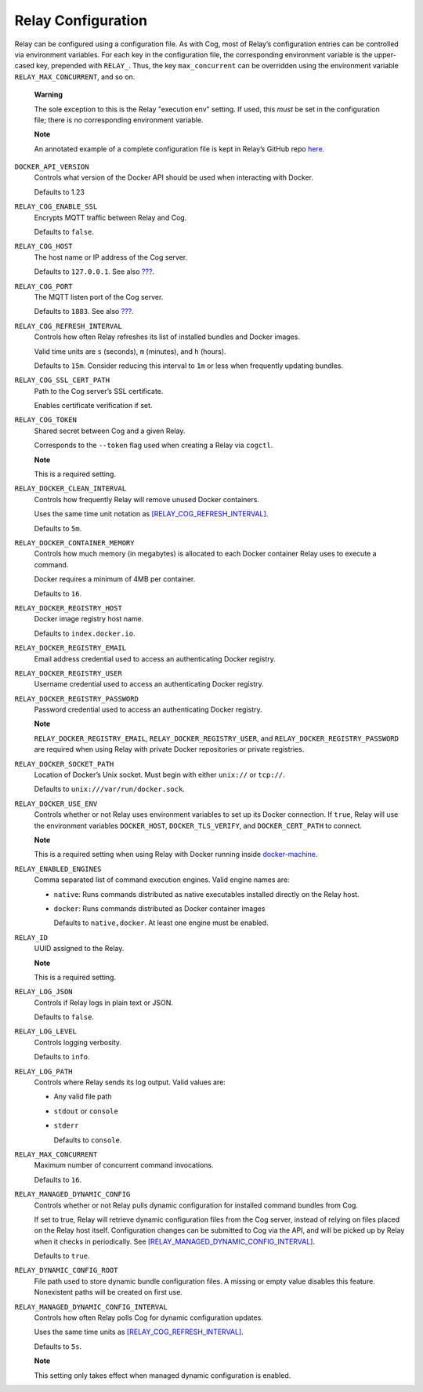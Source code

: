 Relay Configuration
===================

Relay can be configured using a configuration file. As with Cog, most of
Relay’s configuration entries can be controlled via environment
variables. For each key in the configuration file, the corresponding
environment variable is the upper-cased key, prepended with ``RELAY_``.
Thus, the key ``max_concurrent`` can be overridden using the environment
variable ``RELAY_MAX_CONCURRENT``, and so on.

    **Warning**

    The sole exception to this is the Relay "execution env" setting. If
    used, this *must* be set in the configuration file; there is no
    corresponding environment variable.

    **Note**

    An annotated example of a complete configuration file is kept in
    Relay’s GitHub repo
    `here <https://github.com/operable/go-relay/blob/master/example_relay.conf>`__.

``DOCKER_API_VERSION``
    Controls what version of the Docker API should be used when
    interacting with Docker.

    Defaults to 1.23

``RELAY_COG_ENABLE_SSL``
    Encrypts MQTT traffic between Relay and Cog.

    Defaults to ``false``.

``RELAY_COG_HOST``
    The host name or IP address of the Cog server.

    Defaults to ``127.0.0.1``. See also `??? <#COG_MQTT_HOST>`__.

``RELAY_COG_PORT``
    The MQTT listen port of the Cog server.

    Defaults to ``1883``. See also `??? <#COG_MQTT_PORT>`__.

``RELAY_COG_REFRESH_INTERVAL``
    Controls how often Relay refreshes its list of installed bundles and
    Docker images.

    Valid time units are ``s`` (seconds), ``m`` (minutes), and ``h``
    (hours).

    Defaults to ``15m``. Consider reducing this interval to ``1m`` or
    less when frequently updating bundles.

``RELAY_COG_SSL_CERT_PATH``
    Path to the Cog server’s SSL certificate.

    Enables certificate verification if set.

``RELAY_COG_TOKEN``
    Shared secret between Cog and a given Relay.

    Corresponds to the ``--token`` flag used when creating a Relay via
    ``cogctl``.

    **Note**

    This is a required setting.

``RELAY_DOCKER_CLEAN_INTERVAL``
    Controls how frequently Relay will remove unused Docker containers.

    Uses the same time unit notation as
    `[RELAY\_COG\_REFRESH\_INTERVAL] <#RELAY_COG_REFRESH_INTERVAL>`__.

    Defaults to ``5m``.

``RELAY_DOCKER_CONTAINER_MEMORY``
    Controls how much memory (in megabytes) is allocated to each Docker
    container Relay uses to execute a command.

    Docker requires a minimum of 4MB per container.

    Defaults to ``16``.

``RELAY_DOCKER_REGISTRY_HOST``
    Docker image registry host name.

    Defaults to ``index.docker.io``.

``RELAY_DOCKER_REGISTRY_EMAIL``
    Email address credential used to access an authenticating Docker
    registry.

``RELAY_DOCKER_REGISTRY_USER``
    Username credential used to access an authenticating Docker
    registry.

``RELAY_DOCKER_REGISTRY_PASSWORD``
    Password credential used to access an authenticating Docker
    registry.

    **Note**

    ``RELAY_DOCKER_REGISTRY_EMAIL``, ``RELAY_DOCKER_REGISTRY_USER``, and
    ``RELAY_DOCKER_REGISTRY_PASSWORD`` are required when using Relay
    with private Docker repositories or private registries.

``RELAY_DOCKER_SOCKET_PATH``
    Location of Docker’s Unix socket. Must begin with either ``unix://``
    or ``tcp://``.

    Defaults to ``unix:///var/run/docker.sock``.

``RELAY_DOCKER_USE_ENV``
    Controls whether or not Relay uses environment variables to set up
    its Docker connection. If ``true``, Relay will use the environment
    variables ``DOCKER_HOST``, ``DOCKER_TLS_VERIFY``, and
    ``DOCKER_CERT_PATH`` to connect.

    **Note**

    This is a required setting when using Relay with Docker running
    inside `docker-machine <https://docs.docker.com/machine>`__.

``RELAY_ENABLED_ENGINES``
    Comma separated list of command execution engines. Valid engine
    names are:

    -  ``native``: Runs commands distributed as native executables
       installed directly on the Relay host.

    -  ``docker``: Runs commands distributed as Docker container images

       Defaults to ``native,docker``. At least one engine must be
       enabled.

``RELAY_ID``
    UUID assigned to the Relay.

    **Note**

    This is a required setting.

``RELAY_LOG_JSON``
    Controls if Relay logs in plain text or JSON.

    Defaults to ``false``.

``RELAY_LOG_LEVEL``
    Controls logging verbosity.

    Defaults to ``info``.

``RELAY_LOG_PATH``
    Controls where Relay sends its log output. Valid values are:

    -  Any valid file path

    -  ``stdout`` or ``console``

    -  ``stderr``

       Defaults to ``console``.

``RELAY_MAX_CONCURRENT``
    Maximum number of concurrent command invocations.

    Defaults to ``16``.

``RELAY_MANAGED_DYNAMIC_CONFIG``
    Controls whether or not Relay pulls dynamic configuration for
    installed command bundles from Cog.

    If set to true, Relay will retrieve dynamic configuration files from
    the Cog server, instead of relying on files placed on the Relay host
    itself. Configuration changes can be submitted to Cog via the API,
    and will be picked up by Relay when it checks in periodically. See
    `[RELAY\_MANAGED\_DYNAMIC\_CONFIG\_INTERVAL] <#RELAY_MANAGED_DYNAMIC_CONFIG_INTERVAL>`__.

    Defaults to ``true``.

``RELAY_DYNAMIC_CONFIG_ROOT``
    File path used to store dynamic bundle configuration files. A
    missing or empty value disables this feature. Nonexistent paths will
    be created on first use.

``RELAY_MANAGED_DYNAMIC_CONFIG_INTERVAL``
    Controls how often Relay polls Cog for dynamic configuration
    updates.

    Uses the same time units as
    `[RELAY\_COG\_REFRESH\_INTERVAL] <#RELAY_COG_REFRESH_INTERVAL>`__.

    Defaults to ``5s``.

    **Note**

    This setting only takes effect when managed dynamic configuration is
    enabled.
